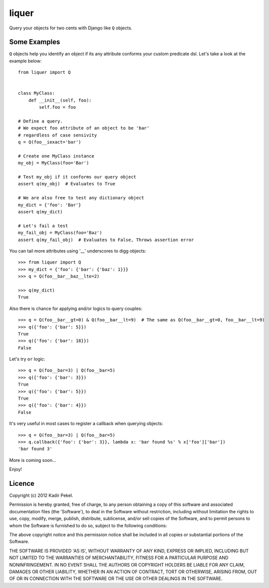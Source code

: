 ======
liquer
======

Query your objects for two cents with Django like ``Q`` objects.

Some Examples
-------------
``Q`` objects help you identify an object if its any attribute conforms your
custom predicate dsl. Let's take a look at the example below::

    from liquer import Q


    class MyClass:
        def __init__(self, foo):
            self.foo = foo

    # Define a query.
    # We expect foo attribute of an object to be 'bar'
    # regardless of case sensivity
    q = Q(foo__iexact='bar')

    # Create one MyClass instance
    my_obj = MyClass(foo='Bar')

    # Test my_obj if it conforms our query object
    assert q(my_obj)  # Evaluates to True

    # We are also free to test any dictionary object
    my_dict = {'foo': 'Bar'}
    assert q(my_dict) 
    
    # Let's fail a test
    my_fail_obj = MyClass(foo='Baz')
    assert q(my_fail_obj)  # Evaluates to False, Throws assertion error


You can tail more attributes using '__' underscores to digg objects::

    >>> from liquer import Q
    >>> my_dict = {'foo': {'bar': {'baz': 1}}}
    >>> q = Q(foo__bar__baz__lte=2)

    >>> q(my_dict)
    True

Also there is chance for applying and/or logics to query couples::

    >>> q = Q(foo__bar__gt=0) & Q(foo__bar__lt=9)  # The same as Q(foo__bar__gt=0, foo__bar__lt=9)
    >>> q({'foo': {'bar': 5}})
    True
    >>> q({'foo': {'bar': 18}})
    False

Let's try ``or`` logic::

    >>> q = Q(foo__bar=3) | Q(foo__bar=5)
    >>> q({'foo': {'bar': 3}})
    True
    >>> q({'foo': {'bar': 5}})
    True
    >>> q({'foo': {'bar': 4}})
    False
    
It's very useful in most cases to register a callback when querying objects::

    >>> q = Q(foo__bar=3) | Q(foo__bar=5)
    >>> q.callback({'foo': {'bar': 3}}, lambda x: 'bar found %s' % x['foo']['bar'])
    'bar found 3'


More is coming soon...

Enjoy!

Licence
-------
Copyright (c) 2012 Kadir Pekel.

Permission is hereby granted, free of charge, to any person obtaining a copy of
this software and associated documentation files (the 'Software'), to deal in
the Software without restriction, including without limitation the rights to
use, copy, modify, merge, publish, distribute, sublicense, and/or sell copies
of the Software, and to permit persons to whom the Software is furnished to do
so, subject to the following conditions:

The above copyright notice and this permission notice shall be included in all
copies or substantial portions of the Software.

THE SOFTWARE IS PROVIDED 'AS IS', WITHOUT WARRANTY OF ANY KIND, EXPRESS OR
IMPLIED, INCLUDING BUT NOT LIMITED TO THE WARRANTIES OF MERCHANTABILITY,
FITNESS FOR A PARTICULAR PURPOSE AND NONINFRINGEMENT. IN NO EVENT SHALL THE
AUTHORS OR COPYRIGHT HOLDERS BE LIABLE FOR ANY CLAIM, DAMAGES OR OTHER
LIABILITY, WHETHER IN AN ACTION OF CONTRACT, TORT OR OTHERWISE, ARISING FROM,
OUT OF OR IN CONNECTION WITH THE SOFTWARE OR THE USE OR OTHER DEALINGS IN THE
SOFTWARE.
